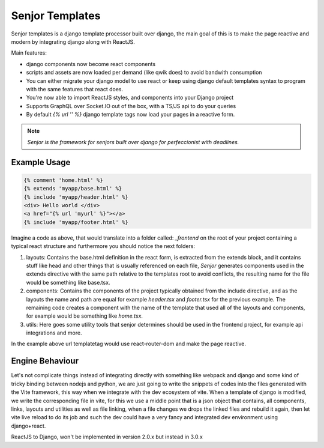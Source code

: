 Senjor Templates
==========================

Senjor templates is a django template processor built over django, the main goal of this is to make the page reactive and modern by integrating django along with ReactJS.

Main features:

* django components now become react components
* scripts and assets are now loaded per demand (like qwik does) to avoid bandwith consumption
* You can either migrate your django model to use react or keep using django default templates syntax to program with the same features that react does.
* You're now able to import ReactJS styles, and components into your Django project
* Supports GraphQL over Socket.IO out of the box, with a TS/JS api to do your queries
* By default `{% url '' %}` django template tags now load your pages in a reactive form.

.. note::
    `Senjor is the framework for senjors built over django for perfeccionist with deadlines.`

Example Usage
--------------

.. code:: django

    {% comment 'home.html' %}
    {% extends 'myapp/base.html' %}
    {% include 'myapp/header.html' %}
    <div> Hello world </div>
    <a href="{% url 'myurl' %}"></a>
    {% include 'myapp/footer.html' %}

Imagine a code as above, that would translate into a folder called: `_frontend` on the root of your project containing a typical react structure and furthermore you should notice the next folders:

1. layouts: Contains the base.html definition in the react form, is extracted from the extends block, and it contains stuff like head and other things that is usually referenced on each file, `Senjor` generates components used in the extends directive with the same path relative to the templates root to avoid conflicts, the resulting name for the file would be something like base.tsx.
2. components: Contains the components of the project typically obtained from the include directive, and as the layouts the name and path are equal for example `header.tsx` and `footer.tsx` for the previous example. The remaining code creates a component with the name of the template that used all of the layouts and components, for example would be something like `home.tsx`.
3. utils: Here goes some utility tools that senjor determines should be used in the frontend project, for example api integrations and more.

In the example above url templatetag would use react-router-dom and make the page reactive.

Engine Behaviour
------------------

Let's not complicate things instead of integrating directly with something like webpack and django and some kind of tricky binding between nodejs and python, we are just going to write the snippets of codes into the files generated with the Vite framework, this way when we integrate with the dev ecosystem of vite. When a template of django is modified, we write the corresponding file in vite, for this we use a middle point that is a json object that contains, all components, links, layouts and utilities as well as file linking, when a file changes we drops the linked files and rebuild it again, then let vite live reload to do its job and such the dev could have a very fancy and integrated dev environment using django+react.

ReactJS to Django, won't be implemented in version 2.0.x but instead in 3.0.x